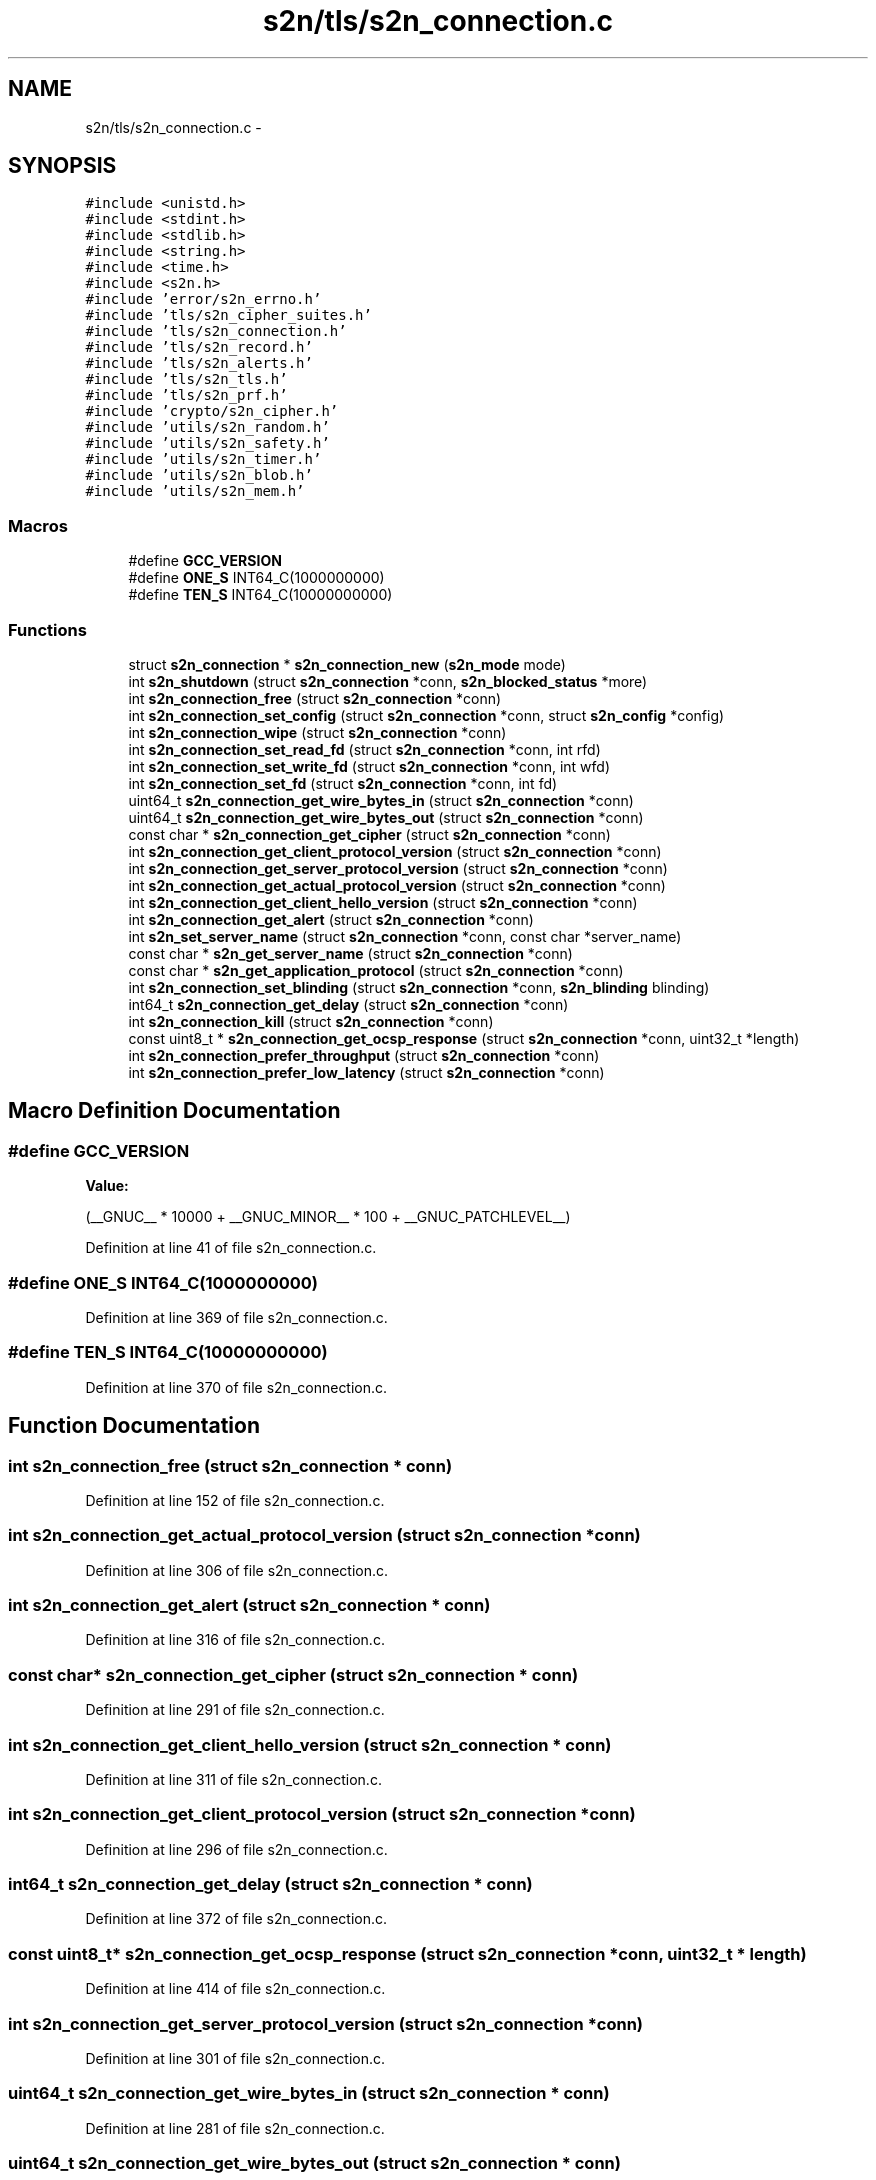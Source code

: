 .TH "s2n/tls/s2n_connection.c" 3 "Tue Jun 28 2016" "s2n-doxygen" \" -*- nroff -*-
.ad l
.nh
.SH NAME
s2n/tls/s2n_connection.c \- 
.SH SYNOPSIS
.br
.PP
\fC#include <unistd\&.h>\fP
.br
\fC#include <stdint\&.h>\fP
.br
\fC#include <stdlib\&.h>\fP
.br
\fC#include <string\&.h>\fP
.br
\fC#include <time\&.h>\fP
.br
\fC#include <s2n\&.h>\fP
.br
\fC#include 'error/s2n_errno\&.h'\fP
.br
\fC#include 'tls/s2n_cipher_suites\&.h'\fP
.br
\fC#include 'tls/s2n_connection\&.h'\fP
.br
\fC#include 'tls/s2n_record\&.h'\fP
.br
\fC#include 'tls/s2n_alerts\&.h'\fP
.br
\fC#include 'tls/s2n_tls\&.h'\fP
.br
\fC#include 'tls/s2n_prf\&.h'\fP
.br
\fC#include 'crypto/s2n_cipher\&.h'\fP
.br
\fC#include 'utils/s2n_random\&.h'\fP
.br
\fC#include 'utils/s2n_safety\&.h'\fP
.br
\fC#include 'utils/s2n_timer\&.h'\fP
.br
\fC#include 'utils/s2n_blob\&.h'\fP
.br
\fC#include 'utils/s2n_mem\&.h'\fP
.br

.SS "Macros"

.in +1c
.ti -1c
.RI "#define \fBGCC_VERSION\fP"
.br
.ti -1c
.RI "#define \fBONE_S\fP   INT64_C(1000000000)"
.br
.ti -1c
.RI "#define \fBTEN_S\fP   INT64_C(10000000000)"
.br
.in -1c
.SS "Functions"

.in +1c
.ti -1c
.RI "struct \fBs2n_connection\fP * \fBs2n_connection_new\fP (\fBs2n_mode\fP mode)"
.br
.ti -1c
.RI "int \fBs2n_shutdown\fP (struct \fBs2n_connection\fP *conn, \fBs2n_blocked_status\fP *more)"
.br
.ti -1c
.RI "int \fBs2n_connection_free\fP (struct \fBs2n_connection\fP *conn)"
.br
.ti -1c
.RI "int \fBs2n_connection_set_config\fP (struct \fBs2n_connection\fP *conn, struct \fBs2n_config\fP *config)"
.br
.ti -1c
.RI "int \fBs2n_connection_wipe\fP (struct \fBs2n_connection\fP *conn)"
.br
.ti -1c
.RI "int \fBs2n_connection_set_read_fd\fP (struct \fBs2n_connection\fP *conn, int rfd)"
.br
.ti -1c
.RI "int \fBs2n_connection_set_write_fd\fP (struct \fBs2n_connection\fP *conn, int wfd)"
.br
.ti -1c
.RI "int \fBs2n_connection_set_fd\fP (struct \fBs2n_connection\fP *conn, int fd)"
.br
.ti -1c
.RI "uint64_t \fBs2n_connection_get_wire_bytes_in\fP (struct \fBs2n_connection\fP *conn)"
.br
.ti -1c
.RI "uint64_t \fBs2n_connection_get_wire_bytes_out\fP (struct \fBs2n_connection\fP *conn)"
.br
.ti -1c
.RI "const char * \fBs2n_connection_get_cipher\fP (struct \fBs2n_connection\fP *conn)"
.br
.ti -1c
.RI "int \fBs2n_connection_get_client_protocol_version\fP (struct \fBs2n_connection\fP *conn)"
.br
.ti -1c
.RI "int \fBs2n_connection_get_server_protocol_version\fP (struct \fBs2n_connection\fP *conn)"
.br
.ti -1c
.RI "int \fBs2n_connection_get_actual_protocol_version\fP (struct \fBs2n_connection\fP *conn)"
.br
.ti -1c
.RI "int \fBs2n_connection_get_client_hello_version\fP (struct \fBs2n_connection\fP *conn)"
.br
.ti -1c
.RI "int \fBs2n_connection_get_alert\fP (struct \fBs2n_connection\fP *conn)"
.br
.ti -1c
.RI "int \fBs2n_set_server_name\fP (struct \fBs2n_connection\fP *conn, const char *server_name)"
.br
.ti -1c
.RI "const char * \fBs2n_get_server_name\fP (struct \fBs2n_connection\fP *conn)"
.br
.ti -1c
.RI "const char * \fBs2n_get_application_protocol\fP (struct \fBs2n_connection\fP *conn)"
.br
.ti -1c
.RI "int \fBs2n_connection_set_blinding\fP (struct \fBs2n_connection\fP *conn, \fBs2n_blinding\fP blinding)"
.br
.ti -1c
.RI "int64_t \fBs2n_connection_get_delay\fP (struct \fBs2n_connection\fP *conn)"
.br
.ti -1c
.RI "int \fBs2n_connection_kill\fP (struct \fBs2n_connection\fP *conn)"
.br
.ti -1c
.RI "const uint8_t * \fBs2n_connection_get_ocsp_response\fP (struct \fBs2n_connection\fP *conn, uint32_t *length)"
.br
.ti -1c
.RI "int \fBs2n_connection_prefer_throughput\fP (struct \fBs2n_connection\fP *conn)"
.br
.ti -1c
.RI "int \fBs2n_connection_prefer_low_latency\fP (struct \fBs2n_connection\fP *conn)"
.br
.in -1c
.SH "Macro Definition Documentation"
.PP 
.SS "#define GCC_VERSION"
\fBValue:\fP
.PP
.nf
(__GNUC__ * 10000 \
                     + __GNUC_MINOR__ * 100 \
                     + __GNUC_PATCHLEVEL__)
.fi
.PP
Definition at line 41 of file s2n_connection\&.c\&.
.SS "#define ONE_S   INT64_C(1000000000)"

.PP
Definition at line 369 of file s2n_connection\&.c\&.
.SS "#define TEN_S   INT64_C(10000000000)"

.PP
Definition at line 370 of file s2n_connection\&.c\&.
.SH "Function Documentation"
.PP 
.SS "int s2n_connection_free (struct \fBs2n_connection\fP * conn)"

.PP
Definition at line 152 of file s2n_connection\&.c\&.
.SS "int s2n_connection_get_actual_protocol_version (struct \fBs2n_connection\fP * conn)"

.PP
Definition at line 306 of file s2n_connection\&.c\&.
.SS "int s2n_connection_get_alert (struct \fBs2n_connection\fP * conn)"

.PP
Definition at line 316 of file s2n_connection\&.c\&.
.SS "const char* s2n_connection_get_cipher (struct \fBs2n_connection\fP * conn)"

.PP
Definition at line 291 of file s2n_connection\&.c\&.
.SS "int s2n_connection_get_client_hello_version (struct \fBs2n_connection\fP * conn)"

.PP
Definition at line 311 of file s2n_connection\&.c\&.
.SS "int s2n_connection_get_client_protocol_version (struct \fBs2n_connection\fP * conn)"

.PP
Definition at line 296 of file s2n_connection\&.c\&.
.SS "int64_t s2n_connection_get_delay (struct \fBs2n_connection\fP * conn)"

.PP
Definition at line 372 of file s2n_connection\&.c\&.
.SS "const uint8_t* s2n_connection_get_ocsp_response (struct \fBs2n_connection\fP * conn, uint32_t * length)"

.PP
Definition at line 414 of file s2n_connection\&.c\&.
.SS "int s2n_connection_get_server_protocol_version (struct \fBs2n_connection\fP * conn)"

.PP
Definition at line 301 of file s2n_connection\&.c\&.
.SS "uint64_t s2n_connection_get_wire_bytes_in (struct \fBs2n_connection\fP * conn)"

.PP
Definition at line 281 of file s2n_connection\&.c\&.
.SS "uint64_t s2n_connection_get_wire_bytes_out (struct \fBs2n_connection\fP * conn)"

.PP
Definition at line 286 of file s2n_connection\&.c\&.
.SS "int s2n_connection_kill (struct \fBs2n_connection\fP * conn)"

.PP
Definition at line 388 of file s2n_connection\&.c\&.
.SS "struct \fBs2n_connection\fP* s2n_connection_new (\fBs2n_mode\fP mode)"

.PP
Definition at line 45 of file s2n_connection\&.c\&.
.SS "int s2n_connection_prefer_low_latency (struct \fBs2n_connection\fP * conn)"

.PP
Definition at line 431 of file s2n_connection\&.c\&.
.SS "int s2n_connection_prefer_throughput (struct \fBs2n_connection\fP * conn)"

.PP
Definition at line 424 of file s2n_connection\&.c\&.
.SS "int s2n_connection_set_blinding (struct \fBs2n_connection\fP * conn, \fBs2n_blinding\fP blinding)"

.PP
Definition at line 363 of file s2n_connection\&.c\&.
.SS "int s2n_connection_set_config (struct \fBs2n_connection\fP * conn, struct \fBs2n_config\fP * config)"

.PP
Definition at line 169 of file s2n_connection\&.c\&.
.SS "int s2n_connection_set_fd (struct \fBs2n_connection\fP * conn, int fd)"

.PP
Definition at line 274 of file s2n_connection\&.c\&.
.SS "int s2n_connection_set_read_fd (struct \fBs2n_connection\fP * conn, int rfd)"

.PP
Definition at line 262 of file s2n_connection\&.c\&.
.SS "int s2n_connection_set_write_fd (struct \fBs2n_connection\fP * conn, int wfd)"

.PP
Definition at line 268 of file s2n_connection\&.c\&.
.SS "int s2n_connection_wipe (struct \fBs2n_connection\fP * conn)"

.PP
Definition at line 175 of file s2n_connection\&.c\&.
.SS "const char* s2n_get_application_protocol (struct \fBs2n_connection\fP * conn)"

.PP
Definition at line 354 of file s2n_connection\&.c\&.
.SS "const char* s2n_get_server_name (struct \fBs2n_connection\fP * conn)"

.PP
Definition at line 345 of file s2n_connection\&.c\&.
.SS "int s2n_set_server_name (struct \fBs2n_connection\fP * conn, const char * server_name)"

.PP
Definition at line 329 of file s2n_connection\&.c\&.
.SS "int s2n_shutdown (struct \fBs2n_connection\fP * conn, \fBs2n_blocked_status\fP * more)"

.PP
Definition at line 129 of file s2n_connection\&.c\&.
.SH "Author"
.PP 
Generated automatically by Doxygen for s2n-doxygen from the source code\&.
